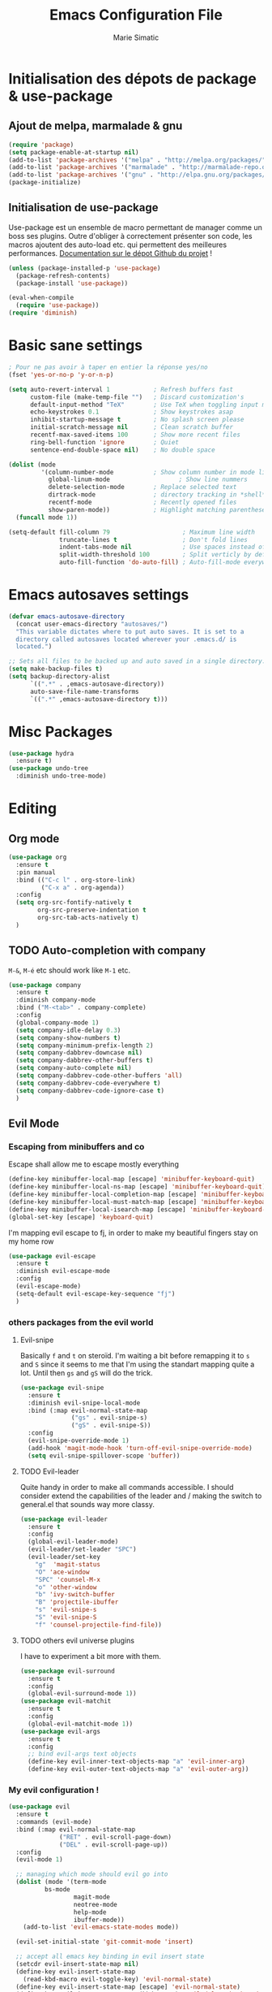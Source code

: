 #+TITLE:  Emacs Configuration File
#+AUTHOR: Marie Simatic
#+EMAIL:  marie@simatic.org
#+PROPERTY:    results silent
#+PROPERTY:    header-args:sh  :tangle no
#+PROPERTY:    tangle ~/.emacs.d/init.el
#+PROPERTY:    eval no-export
#+PROPERTY:    comments org

* Initialisation des dépots de package & use-package
** Ajout de melpa, marmalade & gnu

#+BEGIN_SRC emacs-lisp
(require 'package)
(setq package-enable-at-startup nil)
(add-to-list 'package-archives '("melpa" . "http://melpa.org/packages/"))
(add-to-list 'package-archives '("marmalade" . "http://marmalade-repo.org/packages/"))
(add-to-list 'package-archives '("gnu" . "http://elpa.gnu.org/packages/"))
(package-initialize)
#+END_SRC

** Initialisation de use-package
Use-package est un ensemble de macro permettant de manager comme un boss ses
plugins.
Outre d'obliger à correctement présenter son code, les macros ajoutent des
auto-load etc. qui permettent des meilleures performances.
[[https://github.com/jwiegley/use-package][Documentation sur le dépot Github du projet]] !

#+BEGIN_SRC emacs-lisp
(unless (package-installed-p 'use-package)
  (package-refresh-contents)
  (package-install 'use-package))

(eval-when-compile
  (require 'use-package))
(require 'diminish)
#+END_SRC

* Basic sane settings
#+BEGIN_SRC emacs-lisp
; Pour ne pas avoir à taper en entier la réponse yes/no
(fset 'yes-or-no-p 'y-or-n-p)

#+END_SRC

#+BEGIN_SRC emacs-lisp
(setq auto-revert-interval 1            ; Refresh buffers fast
      custom-file (make-temp-file "")   ; Discard customization's
      default-input-method "TeX"        ; Use TeX when toggling input method
      echo-keystrokes 0.1               ; Show keystrokes asap
      inhibit-startup-message t         ; No splash screen please
      initial-scratch-message nil       ; Clean scratch buffer
      recentf-max-saved-items 100       ; Show more recent files
      ring-bell-function 'ignore        ; Quiet
      sentence-end-double-space nil)    ; No double space

(dolist (mode
         '(column-number-mode           ; Show column number in mode line
           global-linum-mode                   ; Show line nummers
           delete-selection-mode        ; Replace selected text
           dirtrack-mode                ; directory tracking in *shell*
           recentf-mode                 ; Recently opened files
           show-paren-mode))            ; Highlight matching parentheses
  (funcall mode 1))

(setq-default fill-column 79                    ; Maximum line width
              truncate-lines t                  ; Don't fold lines
              indent-tabs-mode nil              ; Use spaces instead of tabs
              split-width-threshold 100         ; Split verticly by default
              auto-fill-function 'do-auto-fill) ; Auto-fill-mode everywhere

#+END_SRC

* Emacs autosaves settings
#+BEGIN_SRC emacs-lisp
(defvar emacs-autosave-directory
  (concat user-emacs-directory "autosaves/")
  "This variable dictates where to put auto saves. It is set to a
  directory called autosaves located wherever your .emacs.d/ is
  located.")

;; Sets all files to be backed up and auto saved in a single directory.
(setq make-backup-files t)
(setq backup-directory-alist
      `((".*" . ,emacs-autosave-directory))
      auto-save-file-name-transforms
      `((".*" ,emacs-autosave-directory t)))
#+END_SRC
* Misc Packages
#+BEGIN_SRC emacs-lisp
(use-package hydra
  :ensure t)
(use-package undo-tree
  :diminish undo-tree-mode)
#+END_SRC
* Editing
** Org mode
#+BEGIN_SRC emacs-lisp
(use-package org
  :ensure t
  :pin manual
  :bind (("C-c l" . org-store-link)
         ("C-x a" . org-agenda))
  :config
  (setq org-src-fontify-natively t
        org-src-preserve-indentation t
        org-src-tab-acts-natively t)
  )
#+END_SRC
** TODO Auto-completion with company
   =M-&=, =M-é= etc should work like =M-1= etc.
#+BEGIN_SRC emacs-lisp
(use-package company
  :ensure t
  :diminish company-mode
  :bind ("M-<tab>" . company-complete)
  :config
  (global-company-mode 1)
  (setq company-idle-delay 0.3)
  (setq company-show-numbers t)
  (setq company-minimum-prefix-length 2)
  (setq company-dabbrev-downcase nil)
  (setq company-dabbrev-other-buffers t)
  (setq company-auto-complete nil)
  (setq company-dabbrev-code-other-buffers 'all)
  (setq company-dabbrev-code-everywhere t)
  (setq company-dabbrev-code-ignore-case t)
  )
#+END_SRC

** Evil Mode
*** Escaping from minibuffers and co
Escape shall allow me to escape mostly everything
#+BEGIN_SRC emacs-lisp
(define-key minibuffer-local-map [escape] 'minibuffer-keyboard-quit)
(define-key minibuffer-local-ns-map [escape] 'minibuffer-keyboard-quit)
(define-key minibuffer-local-completion-map [escape] 'minibuffer-keyboard-quit)
(define-key minibuffer-local-must-match-map [escape] 'minibuffer-keyboard-quit)
(define-key minibuffer-local-isearch-map [escape] 'minibuffer-keyboard-quit)
(global-set-key [escape] 'keyboard-quit)
#+END_SRC
I'm mapping evil escape to fj, in order to make my beautiful fingers stay on my
home row
#+BEGIN_SRC emacs-lisp
(use-package evil-escape
  :ensure t
  :diminish evil-escape-mode
  :config
  (evil-escape-mode)
  (setq-default evil-escape-key-sequence "fj")
  )
#+END_SRC

*** others packages from the evil world
**** Evil-snipe
Basically =f= and =t= on steroïd. I'm waiting a bit before remapping it to =s=
and =S= since it seems to me that I'm using the standart mapping quite a lot.
Until then =gs= and =gS= will do the trick.

#+BEGIN_SRC emacs-lisp
  (use-package evil-snipe
    :ensure t
    :diminish evil-snipe-local-mode
    :bind (:map evil-normal-state-map
                ("gs" . evil-snipe-s)
                ("gS" . evil-snipe-S))
    :config
    (evil-snipe-override-mode 1)
    (add-hook 'magit-mode-hook 'turn-off-evil-snipe-override-mode)
    (setq evil-snipe-spillover-scope 'buffer))

#+END_SRC
**** TODO Evil-leader
Quite handy in order to make all commands accessible.
I should consider extend the capabilities of the leader and / making the switch
to general.el that sounds way more classy.
#+BEGIN_SRC emacs-lisp  
(use-package evil-leader
  :ensure t
  :config
  (global-evil-leader-mode)
  (evil-leader/set-leader "SPC")
  (evil-leader/set-key
    "g"  'magit-status
    "O" 'ace-window
    "SPC" 'counsel-M-x
    "o" 'other-window
    "b" 'ivy-switch-buffer
    "B" 'projectile-ibuffer
    "s" 'evil-snipe-s
    "S" 'evil-snipe-S
    "f" 'counsel-projectile-find-file))
#+END_SRC
**** TODO others evil universe plugins
I have to experiment a bit more with them.
#+BEGIN_SRC emacs-lisp  
(use-package evil-surround
  :ensure t
  :config
  (global-evil-surround-mode 1))
(use-package evil-matchit
  :ensure t
  :config
  (global-evil-matchit-mode 1))
(use-package evil-args
  :ensure t
  :config
  ;; bind evil-args text objects
  (define-key evil-inner-text-objects-map "a" 'evil-inner-arg)
  (define-key evil-outer-text-objects-map "a" 'evil-outer-arg))
#+END_SRC
*** My evil configuration !
#+BEGIN_SRC emacs-lisp  
(use-package evil
  :ensure t
  :commands (evil-mode)
  :bind (:map evil-normal-state-map
              ("RET" . evil-scroll-page-down)
              ("DEL" . evil-scroll-page-up))
  :config
  (evil-mode 1)

  ;; managing which mode should evil go into
  (dolist (mode '(term-mode
		  bs-mode
                  magit-mode
                  neotree-mode
                  help-mode
                  ibuffer-mode))
    (add-to-list 'evil-emacs-state-modes mode))

  (evil-set-initial-state 'git-commit-mode 'insert)

  ;; accept all emacs key binding in evil insert state
  (setcdr evil-insert-state-map nil)
  (define-key evil-insert-state-map
    (read-kbd-macro evil-toggle-key) 'evil-normal-state)
  (define-key evil-insert-state-map [escape] 'evil-normal-state)
  (define-key evil-insert-state-map (kbd "C-w") 'evil-delete-backward-word)

  ;; make * and # behave with swiper
  (define-key evil-normal-state-map (kbd "*")
    (lambda () (interactive) (swiper (format "\\<%s\\>" (thing-at-point 'symbol)))))
  (define-key evil-normal-state-map (kbd "#")
    (lambda () (interactive) (swiper (format "\\<%s\\>" (thing-at-point 'word)))))

  (define-key evil-insert-state-map (kbd "M-k") 'evil-normal-state)
  (define-key evil-replace-state-map (kbd "M-k") 'evil-normal-state))
#+END_SRC

* Navigation
** Project Management
*** Projectile
#+BEGIN_SRC emacs-lisp
(use-package projectile
  :ensure t
  :diminish projectile-mode
  :bind (:map evil-normal-state-map
              ("gp" . projectile-commander))
  :config
  (use-package counsel-projectile
    :ensure t
    :bind (:map evil-normal-state-map
                ("gF" . counsel-projectile-find-file)
                ("gP" . counsel-projectile-switch-project))
    :config
    (counsel-projectile-on))
  (projectile-mode))
#+END_SRC
*** Versionning
#+BEGIN_SRC emacs-lisp
(use-package magit
  :ensure t
  :bind (("C-x g" . magit-status)))

(use-package git-gutter
  :ensure t
  :config
  ;; activate git gutter everywhere
  (global-git-gutter-mode t)
  
  (git-gutter:linum-setup)
  (custom-set-variables
   '(git-gutter:update-interval 2)
   '(git-gutter:lighter " GG")
   '(git-gutter:modified-sign "  ")
   '(git-gutter:added-sign "++")
   '(git-gutter:deleted-sign "--")
   '(git-gutter:hide-gutter t))     ;; Hide Gutter if there is no changes

  (set-face-background 'git-gutter:modified "gray") ;; background color
  (set-face-foreground 'git-gutter:added "green")
  (set-face-foreground 'git-gutter:deleted "red")
  )

#+END_SRC
** Ibuffer
*** Hydra configuration for ibuffer
#+BEGIN_SRC emacs-lisp
  (defhydra hydra-ibuffer-main (:color pink :hint nil)
    "
 ^Navigation^ | ^Mark^        | ^Actions^        | ^View^
-^----------^-+-^----^--------+-^-------^--------+-^----^-------
  _k_:    ʌ   | _m_: mark     | _D_: delete      | _g_: refresh
 _RET_: visit | _u_: unmark   | _S_: save        | _s_: sort
  _j_:    v   | _*_: specific | _a_: all actions | _/_: filter
-^----------^-+-^----^--------+-^-------^--------+-^----^-------
"
    ("j" ibuffer-forward-line)
    ("RET" ibuffer-visit-buffer :color blue)
    ("k" ibuffer-backward-line)

    ("m" ibuffer-mark-forward)
    ("u" ibuffer-unmark-forward)
    ("*" hydra-ibuffer-mark/body :color blue)

    ("D" ibuffer-do-delete)
    ("S" ibuffer-do-save)
    ("a" hydra-ibuffer-action/body :color blue)

    ("g" ibuffer-update)
    ("s" hydra-ibuffer-sort/body :color blue)
    ("/" hydra-ibuffer-filter/body :color blue)

    ("o" ibuffer-visit-buffer-other-window "other window" :color blue)
    ("q" ibuffer-quit "quit ibuffer" :color blue)
    ("." nil "toggle hydra" :color blue))

  (defhydra hydra-ibuffer-mark (:color teal :columns 5
                                       :after-exit (hydra-ibuffer-main/body))
    "Mark"
    ("*" ibuffer-unmark-all "unmark all")
    ("M" ibuffer-mark-by-mode "mode")
    ("m" ibuffer-mark-modified-buffers "modified")
    ("u" ibuffer-mark-unsaved-buffers "unsaved")
    ("s" ibuffer-mark-special-buffers "special")
    ("r" ibuffer-mark-read-only-buffers "read-only")
    ("/" ibuffer-mark-dired-buffers "dired")
    ("e" ibuffer-mark-dissociated-buffers "dissociated")
    ("h" ibuffer-mark-help-buffers "help")
    ("z" ibuffer-mark-compressed-file-buffers "compressed")
    ("b" hydra-ibuffer-main/body "back" :color blue))

  (defhydra hydra-ibuffer-action (:color teal :columns 4
                                         :after-exit
                                         (if (eq major-mode 'ibuffer-mode)
                                             (hydra-ibuffer-main/body)))
    "Action"
    ("A" ibuffer-do-view "view")
    ("E" ibuffer-do-eval "eval")
    ("F" ibuffer-do-shell-command-file "shell-command-file")
    ("I" ibuffer-do-query-replace-regexp "query-replace-regexp")
    ("H" ibuffer-do-view-other-frame "view-other-frame")
    ("N" ibuffer-do-shell-command-pipe-replace "shell-cmd-pipe-replace")
    ("M" ibuffer-do-toggle-modified "toggle-modified")
    ("O" ibuffer-do-occur "occur")
    ("P" ibuffer-do-print "print")
    ("Q" ibuffer-do-query-replace "query-replace")
    ("R" ibuffer-do-rename-uniquely "rename-uniquely")
    ("T" ibuffer-do-toggle-read-only "toggle-read-only")
    ("U" ibuffer-do-replace-regexp "replace-regexp")
    ("V" ibuffer-do-revert "revert")
    ("W" ibuffer-do-view-and-eval "view-and-eval")
    ("X" ibuffer-do-shell-command-pipe "shell-command-pipe")
    ("b" nil "back"))

  (defhydra hydra-ibuffer-sort (:color amaranth :columns 3)
    "Sort"
    ("i" ibuffer-invert-sorting "invert")
    ("a" ibuffer-do-sort-by-alphabetic "alphabetic")
    ("v" ibuffer-do-sort-by-recency "recently used")
    ("s" ibuffer-do-sort-by-size "size")
    ("f" ibuffer-do-sort-by-filename/process "filename")
    ("m" ibuffer-do-sort-by-major-mode "mode")
    ("b" hydra-ibuffer-main/body "back" :color blue))

  (defhydra hydra-ibuffer-filter (:color amaranth :columns 4)
    "Filter"
    ("m" ibuffer-filter-by-used-mode "mode")
    ("M" ibuffer-filter-by-derived-mode "derived mode")
    ("n" ibuffer-filter-by-name "name")
    ("c" ibuffer-filter-by-content "content")
    ("e" ibuffer-filter-by-predicate "predicate")
    ("f" ibuffer-filter-by-filename "filename")
    (">" ibuffer-filter-by-size-gt "size")
    ("<" ibuffer-filter-by-size-lt "size")
    ("/" ibuffer-filter-disable "disable")
    ("b" hydra-ibuffer-main/body "back" :color blue))
#+END_SRC
*** General settings of ibuffer
#+BEGIN_SRC emacs-lisp
(use-package ibuffer
  :bind (("C-x C-b" . ibuffer)
         ("M-i" . next-buffer)
         ("M-o" . previous-buffer))
  :bind (:map evil-normal-state-map
              ("gB" . ibuffer)
              ("gb" . ibuffer-jump-to-buffer))
  :bind (:map ibuffer-mode-map
              (";" . hydra-ibuffer-main/body))
  :config

    (add-hook 'ibuffer-hook #'hydra-ibuffer-main/body)
  )
#+END_SRC
** Window / Split management
*** Eyebrowse
#+BEGIN_SRC emacs-lisp
(use-package eyebrowse
  :ensure t
  :config
  (eyebrowse-mode t)
  (eyebrowse-setup-opinionated-keys))
#+END_SRC
*** Acewindow
#+BEGIN_SRC emacs-lisp
(use-package ace-window
  :ensure t
  :config
  (setq aw-dispatch-always t)
  (setq aw-keys '(?a ?s ?d ?f ?g ?h ?j ?k ?l)))
#+END_SRC
*** Enhanced search with ivy-mode (Counsel & Swiper !)
#+BEGIN_SRC emacs-lisp
(use-package ivy
  :ensure t
  :diminish ivy-mode
  :init
  (setq ivy-use-virtual-buffers t)
  (setq ivy-count-format "(%d/%d) ")
  :config
  (ivy-mode 1)
  :bind (("C-x C-r" . counsel-recentf)
	 ("C-x b" . ivy-switch-buffer)
	 ("C-c v" . ivy-push-view)
	 ("C-c V" . ivy-pop-view)
	 ("C-s" . counsel-grep-or-swiper)
	 ("M-s" . swiper-all)
	 ("M-x" . counsel-M-x)
	 ("C-x C-t" . counsel-load-theme)
	 ("M-a" . counsel-ag)
	 ("M-é" . counsel-imenu)
	 ("C-x C-f" . counsel-find-file)
	 ("M-r" . ivy-resume)))
#+END_SRC

*** Search on steroid with Avy
#+BEGIN_SRC emacs-lisp
(use-package avy
  :ensure t
  :config
  (setq avy-case-fold-search nil)       ;; case sensitive makes selection easier
  :bind (:map evil-normal-state-map
              ("gl" . avy-goto-line)
              ("gr" . avy-goto-char-timer)
              ("gw" . avy-goto-word-1)))

#+END_SRC

** File brower
#+BEGIN_SRC emacs-lisp
(use-package all-the-icons
  :ensure t)

(use-package neotree
  :ensure t
  :commands (neotree-toggle)
  :config
  ;; (setq neo-theme (if (display-graphic-p) 'icons 'arrow))
  )

#+END_SRC
* General looking tweaks

** Theming
Lets begin by installing some themes that I really enjoy
#+BEGIN_SRC emacs-lisp

(use-package solarized-theme
  :ensure t
  :init
  (setq solarized-use-more-italic t))

(use-package gruvbox-theme
  :ensure t)
#+END_SRC

Package theme-looper, for easy looping throught my favorites themes.
#+BEGIN_SRC emacs-lisp
(use-package theme-looper
  :ensure t
  :config
  (theme-looper-set-theme-set (list 'solarized-light 'solarized-dark
				    'gruvbox)))
#+END_SRC

And finally, lets load a theme by default. (and cry that gruvbox light isn't
yet ported on emacs.
#+BEGIN_SRC emacs-lisp
(load-theme 'gruvbox t)
#+END_SRC

** Help - Guide key
#+BEGIN_SRC emacs-lisp
(use-package guide-key
  :defer t
  :diminish guide-key-mode
  :config
  (progn
  (setq guide-key/guide-key-sequence '("C-x r" "C-x 4" "C-c"))
  (guide-key-mode 1)))  ; Enable guide-key-mode
#+END_SRC

** UI functions
#+BEGIN_SRC emacs-lisp
(use-package smart-mode-line
  :ensure t
  :init
  (setq sml/no-confirm-load-theme t)
  :config
  (sml/setup))
(dolist (mode
         '(tool-bar-mode                ; No toolbars, more room for text
           scroll-bar-mode              ; No scroll bars either
           blink-cursor-mode))          ; The blinking cursor gets old
  (funcall mode 0))
#+END_SRC

** Tiny Menu


#+BEGIN_SRC emacs-lisp
(use-package tiny-menu
  :ensure t
  :bind (("C-x m" . tiny-menu))
  :config
  (setq tiny-menu-items '(("buffer-menu"
			   ("Buffer operations"
			    ((?k "Kill" kill-this-buffer "buffer-menu")
			    (?q "Quit Menu" nil "quit"))))
			  ("projectile-menu"
			   ("Projectile"
			    ((?p "project" counsel-projectile-switch-project)
			     (?b "switch to buffer" counsel-projectile-switch-to-buffer)
			     (?f "file" counsel-projectile-find-file)
			     (?i "ibuffer" projectil-ibuffer)
			     (?d "dired" projectile-dired)
			     (?a "activate" projectile-mode))))
			  ("theme-changer"
			   ("Change theme"
			    ((?j "next theme" theme-looper-enable-next-theme "theme-changer")))))))
#+END_SRC

* Vrac
** Some informations
#+BEGIN_SRC emacs-lisp
(set-language-environment "UTF-8")
(setq user-full-name "Marie Simatic"
      user-mail-address "marie@simatic.org")

#+END_SRC
